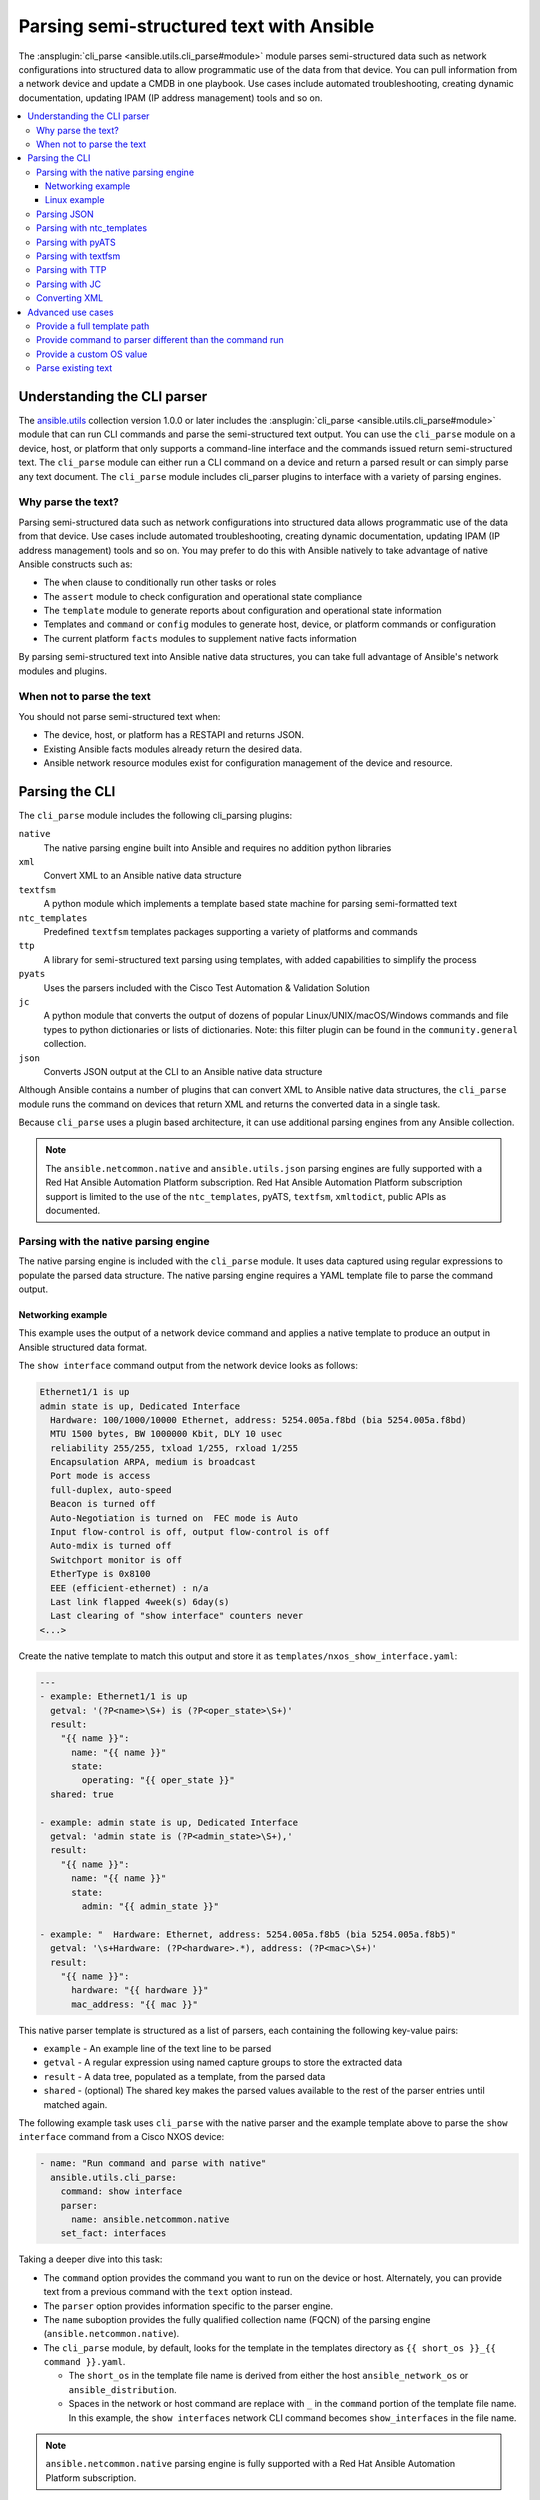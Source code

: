 .. _cli_parsing:

*****************************************
Parsing semi-structured text with Ansible
*****************************************

The :ansplugin:`cli_parse <ansible.utils.cli_parse#module>` module parses semi-structured data such as network configurations into structured data to allow programmatic use of the data from that device. You can pull information from a network device and update a CMDB in one playbook. Use cases include automated troubleshooting, creating dynamic documentation, updating IPAM (IP address management) tools and so on.


.. contents::
   :local:


Understanding the CLI parser
=============================

The `ansible.utils <https://galaxy.ansible.com/ansible/utils>`_ collection version 1.0.0 or later  includes the :ansplugin:`cli_parse <ansible.utils.cli_parse#module>` module that can run CLI commands and parse the semi-structured text output. You can use the ``cli_parse`` module on a device, host, or platform that only supports a command-line interface and the commands issued return semi-structured text. The ``cli_parse`` module can either run a CLI command on a device and return a parsed result or can simply parse any text document. The ``cli_parse`` module includes cli_parser plugins to interface with a variety of parsing engines.

Why parse the text?
--------------------

Parsing semi-structured data such as network configurations into structured data allows programmatic use of the data from that device. Use cases include automated troubleshooting, creating dynamic documentation, updating IPAM (IP address management) tools and so on. You may prefer to do this with Ansible natively to take advantage of native Ansible constructs such as:

-  The ``when`` clause to conditionally run other tasks or roles
-  The ``assert`` module to check configuration and operational state compliance
-  The ``template`` module to generate reports about configuration and operational state information
-  Templates and ``command`` or ``config`` modules to generate host, device, or platform commands or configuration
-  The current platform ``facts`` modules to supplement native facts information

By parsing semi-structured text into Ansible native data structures, you can take full advantage of Ansible's network modules and plugins.


When not to parse the text
---------------------------

You should not parse semi-structured text when:

-  The device, host, or platform has a RESTAPI and returns JSON.
-  Existing Ansible facts modules already return the desired data.
-  Ansible network resource modules exist for configuration management of the device and resource.

Parsing the CLI
=========================

The ``cli_parse`` module includes the following cli_parsing plugins:

``native``
  The native parsing engine built into Ansible and requires no addition python libraries
``xml``
  Convert XML to an Ansible native data structure
``textfsm``
  A python module which implements a template based state machine for parsing semi-formatted text
``ntc_templates``
  Predefined ``textfsm`` templates packages supporting a variety of platforms and commands
``ttp``
  A library for semi-structured text parsing using templates, with added capabilities to simplify the process
``pyats``
  Uses the parsers included with the Cisco Test Automation & Validation Solution
``jc``
  A python module that converts the output of dozens of popular Linux/UNIX/macOS/Windows commands and file types to python dictionaries or lists of dictionaries. Note: this filter plugin can be found in the ``community.general`` collection.
``json``
  Converts JSON output at the CLI to an Ansible native data structure

Although Ansible contains a number of plugins that can convert XML to Ansible native data structures, the ``cli_parse`` module runs the command on devices that return XML and returns the converted data in a single task.

Because ``cli_parse`` uses a plugin based architecture, it can use additional parsing engines from any Ansible collection.

.. note::

	The ``ansible.netcommon.native``  and ``ansible.utils.json`` parsing engines are fully supported with a Red Hat Ansible Automation Platform subscription. Red Hat Ansible Automation Platform subscription support is limited to the use of the ``ntc_templates``, pyATS, ``textfsm``, ``xmltodict``, public APIs as documented.

Parsing with the native parsing engine
--------------------------------------

The native parsing engine is included with the ``cli_parse`` module. It uses data captured using regular expressions to populate the parsed data structure. The native parsing engine requires a YAML template file to parse the command output.

Networking example
^^^^^^^^^^^^^^^^^^

This example uses the output of a network device command and applies a native template to produce an output in Ansible structured data format.

The ``show interface`` command output from the network device looks as follows:

.. code-block:: console

   Ethernet1/1 is up
   admin state is up, Dedicated Interface
     Hardware: 100/1000/10000 Ethernet, address: 5254.005a.f8bd (bia 5254.005a.f8bd)
     MTU 1500 bytes, BW 1000000 Kbit, DLY 10 usec
     reliability 255/255, txload 1/255, rxload 1/255
     Encapsulation ARPA, medium is broadcast
     Port mode is access
     full-duplex, auto-speed
     Beacon is turned off
     Auto-Negotiation is turned on  FEC mode is Auto
     Input flow-control is off, output flow-control is off
     Auto-mdix is turned off
     Switchport monitor is off
     EtherType is 0x8100
     EEE (efficient-ethernet) : n/a
     Last link flapped 4week(s) 6day(s)
     Last clearing of "show interface" counters never
   <...>


Create the native template to match this output and store it as ``templates/nxos_show_interface.yaml``:

.. code-block:: yaml

   ---
   - example: Ethernet1/1 is up
     getval: '(?P<name>\S+) is (?P<oper_state>\S+)'
     result:
       "{{ name }}":
         name: "{{ name }}"
         state:
           operating: "{{ oper_state }}"
     shared: true

   - example: admin state is up, Dedicated Interface
     getval: 'admin state is (?P<admin_state>\S+),'
     result:
       "{{ name }}":
         name: "{{ name }}"
         state:
           admin: "{{ admin_state }}"

   - example: "  Hardware: Ethernet, address: 5254.005a.f8b5 (bia 5254.005a.f8b5)"
     getval: '\s+Hardware: (?P<hardware>.*), address: (?P<mac>\S+)'
     result:
       "{{ name }}":
         hardware: "{{ hardware }}"
         mac_address: "{{ mac }}"


This native parser template is structured as a list of parsers, each containing the following key-value pairs:

-  ``example`` - An example line of the text line to be parsed
-  ``getval`` - A regular expression using named capture groups to store the extracted data
-  ``result`` - A data tree, populated as a template, from the parsed data
-  ``shared`` - (optional) The shared key makes the parsed values available to the rest of the parser entries until matched again.

The following example task uses ``cli_parse`` with the native parser and the example template above to parse the ``show interface`` command from a Cisco NXOS device:

.. code-block:: yaml

   - name: "Run command and parse with native"
     ansible.utils.cli_parse:
       command: show interface
       parser:
         name: ansible.netcommon.native
       set_fact: interfaces

Taking a deeper dive into this task:

- The ``command`` option provides the command you want to run on the device or host. Alternately, you can provide text from a previous command with the ``text`` option instead.
- The ``parser`` option provides information specific to the parser engine.
- The ``name`` suboption provides the fully qualified collection name (FQCN) of the parsing engine (``ansible.netcommon.native``).
- The ``cli_parse`` module, by default, looks for the template in the templates directory as ``{{ short_os }}_{{ command }}.yaml``.

  - The ``short_os`` in the template file name is derived from either the host ``ansible_network_os`` or ``ansible_distribution``.
  - Spaces in the network or host command are replace with ``_`` in the ``command`` portion of the template file name. In this example, the ``show interfaces`` network CLI command becomes ``show_interfaces`` in the file name.

.. note::

	``ansible.netcommon.native`` parsing engine is fully supported with a Red Hat Ansible Automation Platform subscription.

Lastly in this task, the ``set_fact`` option sets the following ``interfaces`` fact for the device based on the now-structured data returned from ``cli_parse``:

.. code-block:: yaml

   Ethernet1/1:
       hardware: 100/1000/10000 Ethernet
       mac_address: 5254.005a.f8bd
       name: Ethernet1/1
       state:
       admin: up
       operating: up
   Ethernet1/10:
       hardware: 100/1000/10000 Ethernet
       mac_address: 5254.005a.f8c6
   <...>


Linux example
^^^^^^^^^^^^^

You can also use the native parser to run commands and parse output from Linux hosts.

The output of a sample Linux  command (``ip addr show``) looks as follows:

.. code-block:: bash

   1: lo: <LOOPBACK,UP,LOWER_UP> mtu 65536 qdisc noqueue state UNKNOWN group default qlen 1000
       link/loopback 00:00:00:00:00:00 brd 00:00:00:00:00:00
       inet 127.0.0.1/8 scope host lo
          valid_lft forever preferred_lft forever
       inet6 ::1/128 scope host
          valid_lft forever preferred_lft forever
   2: enp0s31f6: <NO-CARRIER,BROADCAST,MULTICAST,UP> mtu 1500 qdisc fq_codel state DOWN group default qlen 1000
       link/ether x2:6a:64:9d:84:19 brd ff:ff:ff:ff:ff:ff
   3: wlp2s0: <BROADCAST,MULTICAST> mtu 1500 qdisc noop state DOWN group default qlen 1000
       link/ether x6:c2:44:f7:41:e0 brd ff:ff:ff:ff:ff:ff permaddr d8:f2:ca:99:5c:82

Create the native template to match this output and store it as ``templates/fedora_ip_addr_show.yaml``:

.. code-block:: yaml

   ---
   - example: '1: lo: <LOOPBACK,UP,LOWER_UP> mtu 65536 qdisc noqueue state UNKNOWN group default qlen 1000'
     getval: |
       (?x)                                                # free-spacing
       \d+:\s                                              # the interface index
       (?P<name>\S+):\s                                    # the name
       <(?P<properties>\S+)>                               # the properties
       \smtu\s(?P<mtu>\d+)                                 # the mtu
       .*                                                  # gunk
       state\s(?P<state>\S+)                               # the state of the interface
     result:
       "{{ name }}":
           name: "{{ name }}"
           loopback: "{{ 'LOOPBACK' in stats.split(',') }}"
           up: "{{ 'UP' in properties.split(',')  }}"
           carrier: "{{ not 'NO-CARRIER' in properties.split(',') }}"
           broadcast: "{{ 'BROADCAST' in properties.split(',') }}"
           multicast: "{{ 'MULTICAST' in properties.split(',') }}"
           state: "{{ state|lower() }}"
           mtu: "{{ mtu }}"
     shared: True

   - example: 'inet 192.168.122.1/24 brd 192.168.122.255 scope global virbr0'
     getval: |
      (?x)                                                 # free-spacing
      \s+inet\s(?P<inet>([0-9]{1,3}\.){3}[0-9]{1,3})       # the ip address
      /(?P<bits>\d{1,2})                                   # the mask bits
     result:
       "{{ name }}":
           ip_address: "{{ inet }}"
           mask_bits: "{{ bits }}"

.. note::

	 The ``shared`` key in the parser template allows the interface name to be used in subsequent parser entries. The use of examples and free-spacing mode with the regular expressions makes the template easier to read.

The following example task uses ``cli_parse`` with the native parser and the example template above to parse the Linux output:

.. code-block:: yaml

   - name: Run command and parse
     ansible.utils.cli_parse:
       command: ip addr show
       parser:
         name: ansible.netcommon.native
       set_fact: interfaces

This task assumes you previously gathered facts to determine the ``ansible_distribution`` needed to locate the template. Alternately, you could provide the path in the  ``parser/template_path`` option.


Lastly in this task, the ``set_fact`` option sets the following ``interfaces`` fact for the host, based on the now-structured data returned from ``cli_parse``:

.. code-block:: yaml

   lo:
     broadcast: false
     carrier: true
     ip_address: 127.0.0.1
     mask_bits: 8
     mtu: 65536
     multicast: false
     name: lo
     state: unknown
     up: true
   enp64s0u1:
     broadcast: true
     carrier: true
     ip_address: 192.168.86.83
     mask_bits: 24
     mtu: 1500
     multicast: true
     name: enp64s0u1
     state: up
     up: true
   <...>


Parsing JSON
-------------

Although Ansible will natively convert serialized JSON to Ansible native data when recognized, you can also use the ``cli_parse`` module for this conversion.

Example task:

.. code-block:: yaml

   - name: "Run command and parse as json"
     ansible.utils.cli_parse:
       command: show interface | json
       parser:
         name: ansible.utils.json
       register: interfaces

Taking a deeper dive into this task:

- The ``show interface | json`` command is issued on the device.
- The output is set as the ``interfaces`` fact for the device.
- JSON support is provided primarily for playbook consistency.

.. note::

	The use of ``ansible.netcommon.json`` is fully supported with a Red Hat Ansible Automation Platform subscription

Parsing with ntc_templates
----------------------------

The ``ntc_templates`` python library includes pre-defined ``textfsm`` templates for parsing a variety of network device commands output.

Example task:

.. code-block:: yaml

   - name: "Run command and parse with ntc_templates"
     ansible.utils.cli_parse:
       command: show interface
       parser:
         name: ansible.netcommon.ntc_templates
       set_fact: interfaces

Taking a deeper dive into this task:

- The ``ansible_network_os`` of the device is converted to the ntc_template format ``cisco_nxos``. Alternately, you can provide the ``os`` with the ``parser/os`` option instead.
- The ``cisco_nxos_show_interface.textfsm`` template, included with the ``ntc_templates`` package, parses the output.
- See `the ntc_templates README <https://github.com/networktocode/ntc-templates/blob/master/README.md>`_ for additional information about the ``ntc_templates`` python library.

.. note::

	Red Hat Ansible Automation Platform subscription support is limited to the use of the ``ntc_templates`` public APIs as documented.


This task and and the predefined template sets the following fact as the ``interfaces`` fact for the host:

.. code-block:: yaml

   interfaces:
   - address: 5254.005a.f8b5
     admin_state: up
     bandwidth: 1000000 Kbit
     bia: 5254.005a.f8b5
     delay: 10 usec
     description: ''
     duplex: full-duplex
     encapsulation: ARPA
     hardware_type: Ethernet
     input_errors: ''
     input_packets: ''
     interface: mgmt0
     ip_address: 192.168.101.14/24
     last_link_flapped: ''
     link_status: up
     mode: ''
     mtu: '1500'
     output_errors: ''
     output_packets: ''
     speed: 1000 Mb/s
   - address: 5254.005a.f8bd
     admin_state: up
     bandwidth: 1000000 Kbit
     bia: 5254.005a.f8bd
     delay: 10 usec


Parsing with pyATS
----------------------

``pyATS`` is part of the Cisco Test Automation & Validation Solution. It includes many predefined parsers for a number of network platforms and commands. You can use the predefined parsers that are part of the ``pyATS`` package with the ``cli_parse`` module.

Example task:

.. code-block:: yaml

   - name: "Run command and parse with pyats"
     ansible.utils.cli_parse:
       command: show interface
       parser:
         name: ansible.netcommon.pyats
       set_fact: interfaces


Taking a deeper dive into this task:

- The ``cli_parse`` modules converts the ``ansible_network_os`` automatically (in this example, ``ansible_network_os`` set to ``cisco.nxos.nxos``, converts to ``nxos`` for pyATS.  Alternately, you can set the OS with the ``parser/os`` option instead.
- Using a combination of the command and OS, the pyATS selects the following parser: https://pubhub.devnetcloud.com/media/genie-feature-browser/docs/#/parsers/show%2520interface.
- The ``cli_parse`` module sets ``cisco.ios.ios`` to ``iosxe`` for pyATS. You can override this with the ``parser/os`` option.
- ``cli_parse`` only uses the predefined parsers in pyATS. See the `pyATS documentation <https://developer.cisco.com/docs/pyats/>`_ and the full list of `pyATS included parsers <https://pubhub.devnetcloud.com/media/genie-feature-browser/docs/#/parsers>`_.

.. note::

	Red Hat Ansible Automation Platform subscription support is limited to the use of the pyATS public APIs as documented.


This task sets the following fact as the ``interfaces`` fact for the host:

.. code-block:: yaml

   mgmt0:
     admin_state: up
     auto_mdix: 'off'
     auto_negotiate: true
     bandwidth: 1000000
     counters:
       in_broadcast_pkts: 3
       in_multicast_pkts: 1652395
       in_octets: 556155103
       in_pkts: 2236713
       in_unicast_pkts: 584259
       rate:
         in_rate: 320
         in_rate_pkts: 0
         load_interval: 1
         out_rate: 48
         out_rate_pkts: 0
       rx: true
       tx: true
     delay: 10
     duplex_mode: full
     enabled: true
     encapsulations:
       encapsulation: arpa
     ethertype: '0x0000'
     ipv4:
       192.168.101.14/24:
         ip: 192.168.101.14
         prefix_length: '24'
     link_state: up
     <...>


Parsing with textfsm
---------------------

``textfsm`` is a Python module which implements a template-based state machine for parsing semi-formatted text.

The following sample ``textfsm`` template is stored as ``templates/nxos_show_interface.textfsm``

.. code-block:: text


   Value Required INTERFACE (\S+)
   Value LINK_STATUS (.+?)
   Value ADMIN_STATE (.+?)
   Value HARDWARE_TYPE (.\*)
   Value ADDRESS ([a-zA-Z0-9]+.[a-zA-Z0-9]+.[a-zA-Z0-9]+)
   Value BIA ([a-zA-Z0-9]+.[a-zA-Z0-9]+.[a-zA-Z0-9]+)
   Value DESCRIPTION (.\*)
   Value IP_ADDRESS (\d+\.\d+\.\d+\.\d+\/\d+)
   Value MTU (\d+)
   Value MODE (\S+)
   Value DUPLEX (.+duplex?)
   Value SPEED (.+?)
   Value INPUT_PACKETS (\d+)
   Value OUTPUT_PACKETS (\d+)
   Value INPUT_ERRORS (\d+)
   Value OUTPUT_ERRORS (\d+)
   Value BANDWIDTH (\d+\s+\w+)
   Value DELAY (\d+\s+\w+)
   Value ENCAPSULATION (\w+)
   Value LAST_LINK_FLAPPED (.+?)

   Start
     ^\S+\s+is.+ -> Continue.Record
     ^${INTERFACE}\s+is\s+${LINK_STATUS},\sline\sprotocol\sis\s${ADMIN_STATE}$$
     ^${INTERFACE}\s+is\s+${LINK_STATUS}$$
     ^admin\s+state\s+is\s+${ADMIN_STATE},
     ^\s+Hardware(:|\s+is)\s+${HARDWARE_TYPE},\s+address(:|\s+is)\s+${ADDRESS}(.*bia\s+${BIA})*
     ^\s+Description:\s+${DESCRIPTION}
     ^\s+Internet\s+Address\s+is\s+${IP_ADDRESS}
     ^\s+Port\s+mode\s+is\s+${MODE}
     ^\s+${DUPLEX}, ${SPEED}(,|$$)
     ^\s+MTU\s+${MTU}.\*BW\s+${BANDWIDTH}.\*DLY\s+${DELAY}
     ^\s+Encapsulation\s+${ENCAPSULATION}
     ^\s+${INPUT_PACKETS}\s+input\s+packets\s+\d+\s+bytes\s\*$$
     ^\s+${INPUT_ERRORS}\s+input\s+error\s+\d+\s+short\s+frame\s+\d+\s+overrun\s+\d+\s+underrun\s+\d+\s+ignored\s\*$$
     ^\s+${OUTPUT_PACKETS}\s+output\s+packets\s+\d+\s+bytes\s\*$$
     ^\s+${OUTPUT_ERRORS}\s+output\s+error\s+\d+\s+collision\s+\d+\s+deferred\s+\d+\s+late\s+collision\s\*$$
     ^\s+Last\s+link\s+flapped\s+${LAST_LINK_FLAPPED}\s\*$$

The following task uses the example template for ``textfsm`` with the ``cli_parse`` module.

.. code-block:: yaml

   - name: "Run command and parse with textfsm"
     ansible.utils.cli_parse:
       command: show interface
       parser:
         name: ansible.utils.textfsm
       set_fact: interfaces

Taking a deeper dive into this task:

- The ``ansible_network_os`` for the device (``cisco.nxos.nxos``) is converted to ``nxos``. Alternately you can provide the OS in the ``parser/os`` option instead.
- The textfsm template name defaulted to ``templates/nxos_show_interface.textfsm`` using a combination of the OS and command run. Alternately you can override the generated template path with the ``parser/template_path`` option.
- See the `textfsm README <https://github.com/google/textfsm>`_ for details.
- ``textfsm`` was previously made available as a filter plugin. Ansible users should transition to the ``cli_parse`` module.

.. note::

	Red Hat Ansible Automation Platform subscription support is limited to the use of the ``textfsm`` public APIs as documented.

This task sets the following fact as the ``interfaces`` fact for the host:

.. code-block:: yaml

   - ADDRESS: X254.005a.f8b5
     ADMIN_STATE: up
     BANDWIDTH: 1000000 Kbit
     BIA: X254.005a.f8b5
     DELAY: 10 usec
     DESCRIPTION: ''
     DUPLEX: full-duplex
     ENCAPSULATION: ARPA
     HARDWARE_TYPE: Ethernet
     INPUT_ERRORS: ''
     INPUT_PACKETS: ''
     INTERFACE: mgmt0
     IP_ADDRESS: 192.168.101.14/24
     LAST_LINK_FLAPPED: ''
     LINK_STATUS: up
     MODE: ''
     MTU: '1500'
     OUTPUT_ERRORS: ''
     OUTPUT_PACKETS: ''
     SPEED: 1000 Mb/s
   - ADDRESS: X254.005a.f8bd
     ADMIN_STATE: up
     BANDWIDTH: 1000000 Kbit
     BIA: X254.005a.f8bd


Parsing with TTP
-----------------

TTP is a Python library for semi-structured text parsing using templates. TTP uses a jinja-like syntax to limit the need for regular expressions. Users familiar with jinja templating may find the TTP template syntax familiar.

The following is an example TTP template stored as ``templates/nxos_show_interface.ttp``:

.. code-block:: jinja

   {{ interface }} is {{ state }}
   admin state is {{ admin_state }}{{ ignore(".\*") }}

The following task uses this template to parse the ``show interface`` command output:

.. code-block:: yaml

   - name: "Run command and parse with ttp"
     ansible.utils.cli_parse:
       command: show interface
       parser:
         name: ansible.utils.ttp
       set_fact: interfaces

Taking a deeper dive in this task:

- The default template path ``templates/nxos_show_interface.ttp`` was generated using the ``ansible_network_os`` for the host and ``command`` provided.
- TTP supports several additional variables that will be passed to the parser. These include:

  - ``parser/vars/ttp_init`` -  Additional parameter passed when the parser is initialized.
  - ``parser/vars/ttp_results`` -  Additional parameters used to influence the parser output.
  - ``parser/vars/ttp_vars`` -  Additional variables made available in the template.

- See the `TTP documentation <https://ttp.readthedocs.io>`_ for details.


The task sets the follow fact as the ``interfaces`` fact for the host:

.. code-block:: yaml

   - admin_state: up,
     interface: mgmt0
     state: up
   - admin_state: up,
     interface: Ethernet1/1
     state: up
   - admin_state: up,
     interface: Ethernet1/2
     state: up


Parsing with JC
-----------------

JC is a python library that converts the output of dozens of common Linux/UNIX/macOS/Windows command-line tools and file types to python dictionaries or lists of dictionaries for easier parsing. JC is available as a filter plugin in the ``community.general`` collection.

The following is an example using JC to parse the output of the ``dig`` command:

.. code-block:: yaml

   - name: "Run dig command and parse with jc"
     hosts: ubuntu
     tasks:
     - shell: dig example.com
       register: result
     - set_fact:
         myvar: "{{ result.stdout | community.general.jc('dig') }}"
     - debug:
         msg: "The IP is: {{ myvar[0].answer[0].data }}"

- The JC project and documentation can be found `here <https://github.com/kellyjonbrazil/jc/>`_.
- See this `blog entry <https://blog.kellybrazil.com/2020/08/30/parsing-command-output-in-ansible-with-jc/>`_ for more information.


Converting XML
-----------------

Although Ansible contains a number of plugins that can convert XML to Ansible native data structures, the ``cli_parse`` module runs the command on devices that return XML and returns the converted data in a single task.

This example task runs the ``show interface`` command and parses the output as XML:

.. code-block:: yaml

   - name: "Run command and parse as xml"
       ansible.utils.cli_parse:
         command: show interface | xml
         parser:
           name: ansible.utils.xml
     set_fact: interfaces

.. note::

	Red Hat Ansible Automation Platform subscription support is limited to the use of the ``xmltodict`` public APIs as documented.

This task sets the ``interfaces`` fact for the host based on this returned output:

.. code-block:: yaml

   nf:rpc-reply:
     '@xmlns': http://www.cisco.com/nxos:1.0:if_manager
     '@xmlns:nf': urn:ietf:params:xml:ns:netconf:base:1.0
     nf:data:
       show:
         interface:
           __XML__OPT_Cmd_show_interface_quick:
             __XML__OPT_Cmd_show_interface___readonly__:
               __readonly__:
                 TABLE_interface:
                   ROW_interface:
                   - admin_state: up
                     encapsulation: ARPA
                     eth_autoneg: 'on'
                     eth_bia_addr: x254.005a.f8b5
                     eth_bw: '1000000'


Advanced use cases
===================

The ``cli_parse`` module supports several features to support more complex uses cases.

Provide a full template path
-----------------------------

Use the ``template_path`` option to override the default template path in the task:

.. code-block:: yaml

   - name: "Run command and parse with native"
     ansible.utils.cli_parse:
       command: show interface
       parser:
         name: ansible.netcommon.native
         template_path: /home/user/templates/filename.yaml


Provide command to parser different than the command run
-----------------------------------------------------------

Use the ``command`` suboption for the ``parser`` to configure the command the parser expects if it is different from the command ``cli_parse`` runs:

.. code-block:: yaml

   - name: "Run command and parse with native"
     ansible.utils.cli_parse:
       command: sho int
       parser:
         name: ansible.netcommon.native
         command: show interface

Provide a custom OS value
--------------------------------

Use the ``os`` suboption to the parser to directly set the OS instead of using ``ansible_network_os`` or ``ansible_distribution`` to generate the template path or with the specified parser engine:

.. code-block:: yaml

   - name: Use ios instead of iosxe for pyats
     ansible.utils.cli_parse:
       command: show something
       parser:
         name: ansible.netcommon.pyats
         os: ios

   - name: Use linux instead of fedora from ansible_distribution
     ansible.utils.cli_parse:
       command: ps -ef
       parser:
         name: ansible.netcommon.native
         os: linux


Parse existing text
--------------------

Use the ``text`` option  instead of ``command`` to parse text collected earlier in the playbook.

.. code-block:: yaml

   # using /home/user/templates/filename.yaml
   - name: "Parse text from previous task"
     ansible.utils.cli_parse:
       text: "{{ output['stdout'] }}"
       parser:
         name: ansible.netcommon.native
         template_path: /home/user/templates/filename.yaml

    # using /home/user/templates/filename.yaml
   - name: "Parse text from file"
     ansible.utils.cli_parse:
       text: "{{ lookup('file', 'path/to/file.txt') }}"
       parser:
         name: ansible.netcommon.native
         template_path: /home/user/templates/filename.yaml

   # using templates/nxos_show_version.yaml
   - name: "Parse text from previous task"
     ansible.utils.cli_parse:
       text: "{{ sho_version['stdout'] }}"
       parser:
         name: ansible.netcommon.native
         os: nxos
         command: show version


.. seealso::

  * :ref:`develop_cli_parse_plugins`
